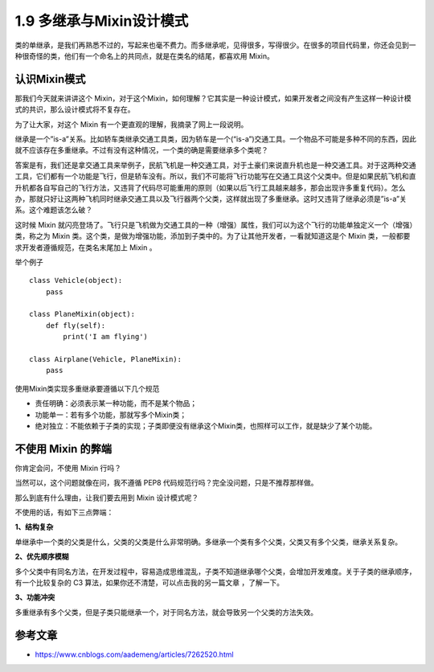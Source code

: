 1.9 多继承与Mixin设计模式
=========================

类的单继承，是我们再熟悉不过的，写起来也毫不费力。而多继承呢，见得很多，写得很少。在很多的项目代码里，你还会见到一种很奇怪的类，他们有一个命名上的共同点，就是在类名的结尾，都喜欢用
Mixin。

认识Mixin模式
-------------

那我们今天就来讲讲这个
Mixin，对于这个Mixin，如何理解？它其实是一种设计模式，如果开发者之间没有产生这样一种设计模式的共识，那么设计模式将不复存在。

为了让大家，对这个 Mixin 有一个更直观的理解，我摘录了网上一段说明。

继承是一个”is-a”关系。比如轿车类继承交通工具类，因为轿车是一个(“is-a”)交通工具。一个物品不可能是多种不同的东西，因此就不应该存在多重继承。不过有没有这种情况，一个类的确是需要继承多个类呢？

答案是有，我们还是拿交通工具来举例子，民航飞机是一种交通工具，对于土豪们来说直升机也是一种交通工具。对于这两种交通工具，它们都有一个功能是飞行，但是轿车没有。所以，我们不可能将飞行功能写在交通工具这个父类中。但是如果民航飞机和直升机都各自写自己的飞行方法，又违背了代码尽可能重用的原则（如果以后飞行工具越来越多，那会出现许多重复代码）。怎么办，那就只好让这两种飞机同时继承交通工具以及飞行器两个父类，这样就出现了多重继承。这时又违背了继承必须是”is-a”关系。这个难题该怎么破？

这时候 Mixin
就闪亮登场了。飞行只是飞机做为交通工具的一种（增强）属性，我们可以为这个飞行的功能单独定义一个（增强）类，称之为
Mixin
类。这个类，是做为增强功能，添加到子类中的。为了让其他开发者，一看就知道这是个
Mixin 类，一般都要求开发者遵循规范，在类名末尾加上 Mixin 。

举个例子

::

    class Vehicle(object):
        pass
     
    class PlaneMixin(object):
        def fly(self):
            print('I am flying')
     
    class Airplane(Vehicle, PlaneMixin):
        pass

使用Mixin类实现多重继承要遵循以下几个规范

-  责任明确：必须表示某一种功能，而不是某个物品；
-  功能单一：若有多个功能，那就写多个Mixin类；
-  绝对独立：不能依赖于子类的实现；子类即便没有继承这个Mixin类，也照样可以工作，就是缺少了某个功能。

不使用 Mixin 的弊端
-------------------

你肯定会问，不使用 Mixin 行吗？

当然可以，这个问题就像在问，我不遵循 PEP8
代码规范行吗？完全没问题，只是不推荐那样做。

那么到底有什么理由，让我们要去用到 Mixin 设计模式呢？

不使用的话，有如下三点弊端：

**1、结构复杂**

单继承中一个类的父类是什么，父类的父类是什么非常明确。多继承一个类有多个父类，父类又有多个父类，继承关系复杂。

**2、优先顺序模糊**

多个父类中有同名方法，在开发过程中，容易造成思维混乱，子类不知道继承哪个父类，会增加开发难度。关于子类的继承顺序，有一个比较复杂的
C3 算法，如果你还不清楚，可以点击我的另一篇文章 ，了解一下。

**3、功能冲突**

多重继承有多个父类，但是子类只能继承一个，对于同名方法，就会导致另一个父类的方法失效。

参考文章
--------

-  https://www.cnblogs.com/aademeng/articles/7262520.html
